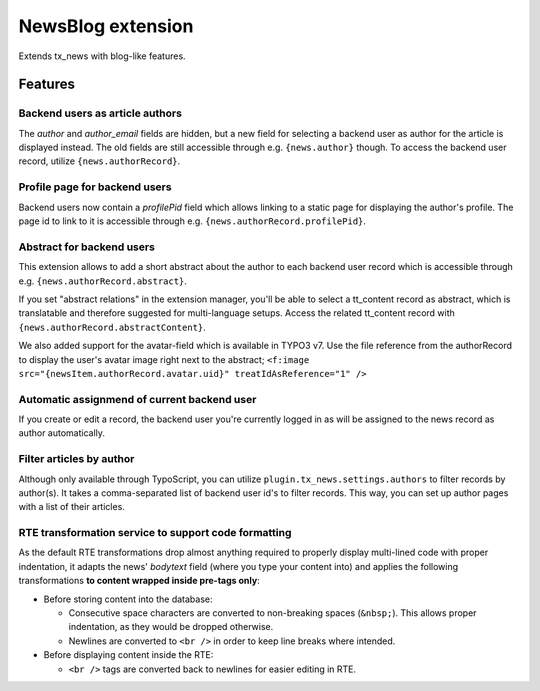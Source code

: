===================
NewsBlog extension
===================

Extends tx_news with blog-like features.


Features
========

Backend users as article authors
--------------------------------
The *author* and *author_email* fields are hidden, but a new field for selecting a backend user as author for the article is displayed instead. The old fields are still accessible through e.g. ``{news.author}`` though. To access the backend user record, utilize ``{news.authorRecord}``.

Profile page for backend users
------------------------------
Backend users now contain a *profilePid* field which allows linking to a static page for displaying the author's profile. The page id to link to it is accessible through e.g. ``{news.authorRecord.profilePid}``.

Abstract for backend users
--------------------------
This extension allows to add a short abstract about the author to each backend user record which is accessible through e.g. ``{news.authorRecord.abstract}``.

If you set "abstract relations" in the extension manager, you'll be able to select a tt_content record as abstract,
which is translatable and therefore suggested for multi-language setups. Access the related tt_content record with
``{news.authorRecord.abstractContent}``.

We also added support for the avatar-field which is available in TYPO3 v7. Use the file reference from the authorRecord
to display the user's avatar image right next to the abstract; ``<f:image src="{newsItem.authorRecord.avatar.uid}" treatIdAsReference="1" />``

Automatic assignmend of current backend user
--------------------------------------------
If you create or edit a record, the backend user you're currently logged in as will be assigned to the news record as author automatically.

Filter articles by author
-------------------------
Although only available through TypoScript, you can utilize ``plugin.tx_news.settings.authors`` to filter records by author(s). It takes a comma-separated list of backend user id's to filter records. This way, you can set up author pages with a list of their
articles.

RTE transformation service to support code formatting
-----------------------------------------------------
As the default RTE transformations drop almost anything required to properly display multi-lined code with proper indentation, it adapts the news' *bodytext* field (where you type your content into) and applies the following transformations **to content wrapped inside pre-tags only**:

- Before storing content into the database:

  - Consecutive space characters are converted to non-breaking spaces (``&nbsp;``). This allows proper indentation, as they would be dropped otherwise.
  - Newlines are converted to ``<br />`` in order to keep line breaks where intended.

- Before displaying content inside the RTE:

  - ``<br />`` tags are converted back to newlines for easier editing in RTE.